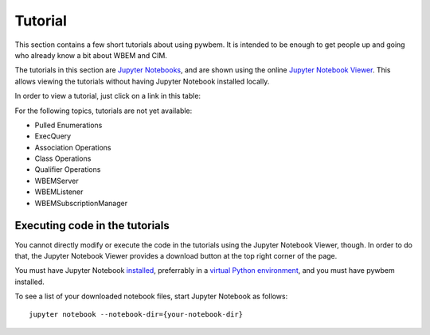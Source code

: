 
.. _`Tutorial`:

Tutorial
========

This section contains a few short tutorials about using pywbem. It is intended
to be enough to get people up and going who already know a bit about WBEM and
CIM.

The tutorials in this section are
`Jupyter Notebooks <http://jupyter-notebook-beginner-guide.readthedocs.io/>`_,
and are shown using the online
`Jupyter Notebook Viewer <http://nbviewer.jupyter.org/>`_.
This allows viewing the tutorials without having Jupyter Notebook installed
locally.

In order to view a tutorial, just click on a link in this table:

==================================  ===========================================
Tutorial                            Short description
==================================  ===========================================
:nbview:`connections.ipynb`         Making connections to a WBEM server
:nbview:`datamodel.ipynb`           Representation of CIM objects in Python
:nbview:`enuminsts.ipynb`           EnumerateInstances
:nbview:`enuminstnames.ipynb`       EnumerateInstanceNames
:nbview:`getinstance.ipynb`         GetInstance
:nbview:`createdeleteinst.ipynb`    CreateInstance + DeleteInstance
:nbview:`modifyinstance.ipynb`      ModifyInstance
:nbview:`invokemethod.ipynb`        InvokeMethod
:nbview:`subscriptionmanager.ipynb` Subscription Manager
==================================  ===========================================

For the following topics, tutorials are not yet available:

* Pulled Enumerations
* ExecQuery
* Association Operations
* Class Operations
* Qualifier Operations
* WBEMServer
* WBEMListener
* WBEMSubscriptionManager

Executing code in the tutorials
-------------------------------

You cannot directly modify or execute the code in the tutorials using the
Jupyter Notebook Viewer, though. In order to do that, the Jupyter Notebook
Viewer provides a download button at the top right corner of the page.

You must have Jupyter Notebook
`installed <https://jupyter.readthedocs.io/en/latest/install.html>`_,
preferrably in a
`virtual Python environment <http://docs.python-guide.org/en/latest/dev/virtualenvs/>`_,
and you must have pywbem installed.

To see a list of your downloaded notebook files, start Jupyter Notebook as
follows::

    jupyter notebook --notebook-dir={your-notebook-dir}
